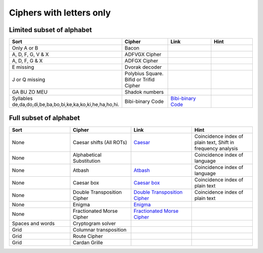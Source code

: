 .. _ci_letters:

Ciphers with letters only
=========================

Limited subset of alphabet
--------------------------

.. list-table::
    :widths: 50 50 50 50
    :header-rows: 1

    *   - Sort
        - Cipher
        - Link
        - Hint
    *   - Only A or B
        - Bacon
        -
        -
    *   - A, D, F, G, V & X
        - ADFVGX Cipher
        -
        -
    *   - A, D, F, G & X
        - ADFGX Cipher
        -
        -
    *   - E missing
        - Dvorak decoder
        -
        -
    *   - J or Q missing
        - Polybius Square. Bifid or Trifid Cipher
        -
        -
    *   - GA BU ZO MEU
        - Shadok numbers
        -
        -
    *   - Syllables de,da,do,di,be,ba,bo,bi,ke,ka,ko,ki,he,ha,ho,hi.
        - Bibi-binary Code
        - `Bibi-binary Code <https://www.dcode.fr/bibi-binary-code>`_
        -

Full subset of alphabet
-----------------------

.. list-table::
    :widths: 50 50 50 50
    :header-rows: 1

    *   - Sort
        - Cipher
        - Link
        - Hint
    *   - None
        - Caesar shifts (All ROTs)
        - `Caesar <https://www.dcode.fr/caesar-cipher>`_
        - Coincidence index of plain text, Shift in frequency analysis
    *   - None
        - Alphabetical Substitution
        -
        - Coincidence index of language
    *   - None
        - Atbash
        - `Atbash <https://www.dcode.fr/atbash-mirror-cipher>`_
        - Coincidence index of language
    *   - None
        - Caesar box
        - `Caesar box <https://www.dcode.fr/caesar-box-cipher>`_
        - Coincidence index of plain text
    *   - None
        - Double Transposition Cipher
        - `Double Transposition Cipher <https://www.dcode.fr/double-transposition-cipher>`_
        - Coincidence index of plain text
    *   - None
        - Enigma
        - `Enigma <https://www.dcode.fr/enigma-machine-cipher>`_
        -
    *   - None
        - Fractionated Morse Cipher
        - `Fractionated Morse Cipher <https://www.dcode.fr/fractionated-morse>`_
        -
    *   - Spaces and words
        - Cryptogram solver
        -
        -
    *   - Grid
        - Columnar transposition
        -
        -
    *   - Grid
        - Route Cipher
        -
        -
    *   - Grid
        - Cardan Grille
        -
        -



